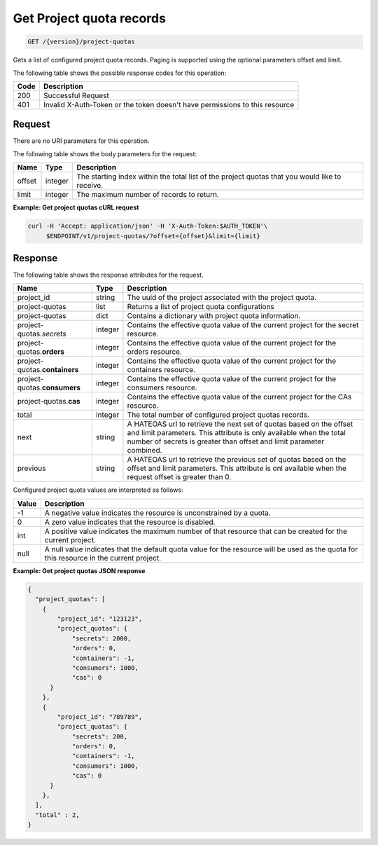 
.. _get-project-quota-records:

Get Project quota records
~~~~~~~~~~~~~~~~~~~~~~~~~

.. code::

  GET /{version}/project-quotas

Gets a list of configured project quota records.  Paging is supported using
the optional parameters offset and limit.

The following table shows the possible response codes for this operation:

+------+-----------------------------------------------------------------------------+
| Code | Description                                                                 |
+======+=============================================================================+
| 200  | Successful Request                                                          |
+------+-----------------------------------------------------------------------------+
| 401  | Invalid X-Auth-Token or the token doesn't have permissions to this resource |
+------+-----------------------------------------------------------------------------+


Request
-------
There are no URI parameters for this operation.

The following table shows the body parameters for the request:

+--------+---------+----------------------------------------------------------------+
| Name   | Type    | Description                                                    |
+========+=========+================================================================+
| offset | integer | The starting index within the total list of the project        |
|        |         | quotas that you would like to receive.                         |
+--------+---------+----------------------------------------------------------------+
| limit  | integer | The maximum number of records to return.                       |
+--------+---------+----------------------------------------------------------------+


**Example: Get project quotas cURL request**


.. code::

   curl -H 'Accept: application/json' -H 'X-Auth-Token:$AUTH_TOKEN'\
        $ENDPOINT/v1/project-quotas/?offset={offset}&limit={limit}



Response
--------

The following table shows the response attributes for the request.

+-----------------+---------+-----------------------------------------------------------+
| Name            | Type    | Description                                               |
+=================+=========+===========================================================+
|project_id       | string  | The uuid of the project associated with the project quota.|
+-----------------+---------+-----------------------------------------------------------+
|project-quotas   | list    | Returns a list of project quota configurations            |
+-----------------+---------+-----------------------------------------------------------+
|project-quotas   | dict    | Contains a dictionary with project quota information.     |
+-----------------+---------+-----------------------------------------------------------+
|project-quotas.\ | integer | Contains the effective quota value of the current project |
|*secrets*        |         | for the secret resource.                                  |
+-----------------+---------+-----------------------------------------------------------+
|project-quotas.\ | integer | Contains the effective quota value of the current project |
|**orders**       |         | for the orders resource.                                  |
+-----------------+---------+-----------------------------------------------------------+
|project-quotas.\ | integer | Contains the effective quota value of the current project |
|**containers**   |         | for the containers resource.                              |
+-----------------+---------+-----------------------------------------------------------+
|project-quotas.\ | integer | Contains the effective quota value of the current project |
|**consumers**    |         | for the consumers resource.                               |
+-----------------+---------+-----------------------------------------------------------+
|project-quotas.\ | integer | Contains the effective quota value of the current project |
|**cas**          |         | for the CAs resource.                                     |
+-----------------+---------+-----------------------------------------------------------+
|total            | integer | The total number of configured project quotas records.    |
+-----------------+---------+-----------------------------------------------------------+
|next             | string  | A HATEOAS url to retrieve the next set of quotas based on |
|                 |         | the offset and limit parameters. This attribute is only   |
|                 |         | available when the total number of secrets is greater than|
|                 |         | offset and limit parameter combined.                      |
+-----------------+---------+-----------------------------------------------------------+
|previous         | string  | A HATEOAS url to retrieve the previous set of quotas based|
|                 |         | on the offset and limit parameters. This attribute is onl |
|                 |         | available when the request offset is greater than 0.      |
+-----------------+---------+-----------------------------------------------------------+


Configured project quota values are interpreted as follows:

+-------+-----------------------------------------------------------------------------+
| Value | Description                                                                 |
+=======+=============================================================================+
|  -1   | A negative value indicates the resource is unconstrained by a quota.        |
+-------+-----------------------------------------------------------------------------+
|   0   | A zero value indicates that the resource is disabled.                       |
+-------+-----------------------------------------------------------------------------+
| int   | A positive value indicates the maximum number of that resource that can be  |
|       | created for the current project.                                            |
+-------+-----------------------------------------------------------------------------+
| null  | A null value indicates that the default quota value for the resource        |
|       | will be used as the quota for this resource in the current project.         |
+-------+-----------------------------------------------------------------------------+


**Example: Get project quotas JSON response**


.. code::

      {
        "project_quotas": [
          {
              "project_id": "123123",
              "project_quotas": {
                  "secrets": 2000,
                  "orders": 0,
                  "containers": -1,
                  "consumers": 1000,
                  "cas": 0
            }
          },
          {
              "project_id": "789789",
              "project_quotas": {
                  "secrets": 200,
                  "orders": 0,
                  "containers": -1,
                  "consumers": 1000,
                  "cas": 0
            }
          },
        ],
        "total" : 2,
      }
